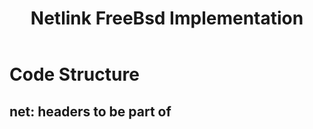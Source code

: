 #+TITLE: Netlink FreeBsd Implementation
#+SOURCE: https://github.com/luigirizzo/netlink-freebsd/blob/master/README

* Code Structure
** *net*: headers to be part of
